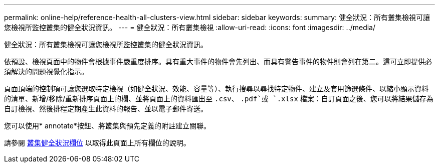 ---
permalink: online-help/reference-health-all-clusters-view.html 
sidebar: sidebar 
keywords:  
summary: 健全狀況：所有叢集檢視可讓您檢視所監控叢集的健全狀況資訊。 
---
= 健全狀況：所有叢集檢視
:allow-uri-read: 
:icons: font
:imagesdir: ../media/


[role="lead"]
健全狀況：所有叢集檢視可讓您檢視所監控叢集的健全狀況資訊。

依預設、檢視頁面中的物件會根據事件嚴重度排序。具有重大事件的物件會先列出、而具有警告事件的物件則會列在第二。這可立即提供必須解決的問題視覺化指示。

頁面頂端的控制項可讓您選取特定檢視（如健全狀況、效能、容量等）、執行搜尋以尋找特定物件、建立及套用篩選條件、以縮小顯示資料的清單、新增/移除/重新排序頁面上的欄、並將頁面上的資料匯出至 `.csv`、 `.pdf`或 `.xlsx` 檔案：自訂頁面之後、您可以將結果儲存為自訂檢視、然後排程定期產生此資料的報告、並以電子郵件寄送。

您可以使用* annotate*按鈕、將叢集與預先定義的附註建立關聯。

請參閱 xref:reference-cluster-health-fields.adoc[叢集健全狀況欄位] 以取得此頁面上所有欄位的說明。
